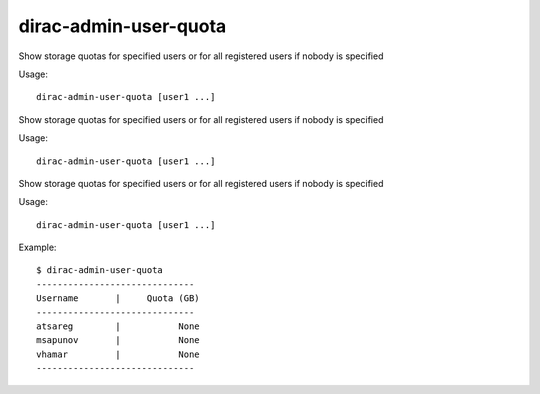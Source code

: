 =============================
dirac-admin-user-quota
=============================

Show storage quotas for specified users or for all registered users if nobody is specified

Usage::

   dirac-admin-user-quota [user1 ...]

 

Show storage quotas for specified users or for all registered users if nobody is specified

Usage::

   dirac-admin-user-quota [user1 ...]

 

Show storage quotas for specified users or for all registered users if nobody is specified

Usage::

   dirac-admin-user-quota [user1 ...]

 

Example::

  $ dirac-admin-user-quota
  ------------------------------
  Username       |     Quota (GB)
  ------------------------------
  atsareg        |           None
  msapunov       |           None
  vhamar         |           None
  ------------------------------
 
